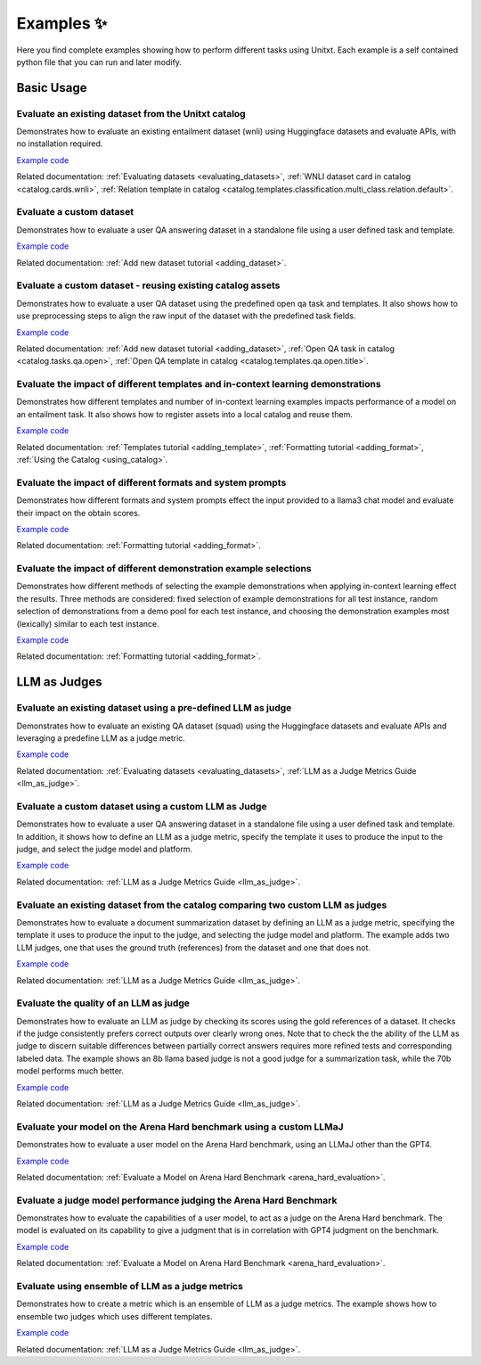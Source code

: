 .. _examples:
==============
Examples ✨
==============

Here you find complete examples showing how to perform different tasks using Unitxt. 
Each example is a self contained python file that you can run and later modify.


Basic Usage
------------

Evaluate an existing dataset from the Unitxt catalog
++++++++++++++++++++++++++++++++++++++++++++++++++++

Demonstrates how to evaluate an existing entailment dataset (wnli) using Huggingface  datasets and evaluate APIs, with no installation required.  

`Example code <https://github.com/IBM/unitxt/blob/main/examples/evaluate_existing_dataset_no_install.py>`_ 

Related documentation:  :ref:`Evaluating datasets <evaluating_datasets>`, :ref:`WNLI dataset card in catalog <catalog.cards.wnli>`, :ref:`Relation template in catalog <catalog.templates.classification.multi_class.relation.default>`.

Evaluate a custom dataset
+++++++++++++++++++++++++

Demonstrates how to evaluate a user QA answering dataset in a standalone file using a user defined task and template.

`Example code <https://github.com/IBM/unitxt/blob/main/examples/standalone_qa_evaluation.py>`_ 

Related documentation: :ref:`Add new dataset tutorial <adding_dataset>`.
  
Evaluate a custom dataset - reusing existing catalog assets
++++++++++++++++++++++++++++++++++++++++++++++++++++++++++++

Demonstrates how to evaluate a user QA dataset using the predefined open qa task and templates. 
It also shows how to use preprocessing steps to align the raw input of the dataset with the predefined task fields.

`Example code <https://github.com/IBM/unitxt/blob/main/examples/qa_evaluation.py>`_ 

Related documentation: :ref:`Add new dataset tutorial <adding_dataset>`, :ref:`Open QA task in catalog <catalog.tasks.qa.open>`, :ref:`Open QA template in catalog <catalog.templates.qa.open.title>`.

Evaluate the impact of different templates and in-context learning demonstrations
+++++++++++++++++++++++++++++++++++++++++++++++++++++++++++++++++++++++++++++++++

Demonstrates how different templates and number of in-context learning examples impacts performance of a model on an entailment task.
It also shows how to register assets into a local catalog and reuse them.

`Example code <https://github.com/IBM/unitxt/blob/main/examples/evaluate_different_templates.py>`_ 

Related documentation: :ref:`Templates tutorial <adding_template>`, :ref:`Formatting tutorial <adding_format>`, :ref:`Using the Catalog <using_catalog>`.

Evaluate the impact of different formats and system prompts
++++++++++++++++++++++++++++++++++++++++++++++++++++++++++++

Demonstrates how different formats and system prompts effect the input provided to a llama3 chat model and evaluate their impact on the obtain scores.

`Example code <https://github.com/IBM/unitxt/blob/main/examples/evaluate_different_formats.py>`_ 

Related documentation: :ref:`Formatting tutorial <adding_format>`.

Evaluate the impact of different demonstration example selections 
+++++++++++++++++++++++++++++++++++++++++++++++++++++++++++++++++

Demonstrates how different methods of selecting the example demonstrations when applying in-context learning effect the results.
Three methods are considered: fixed selection of example demonstrations for all test instance,
random selection of demonstrations from a demo pool for each test instance, 
and choosing the demonstration examples most (lexically) similar to each test instance.

`Example code <https://github.com/IBM/unitxt/blob/main/examples/evaluate_different_demo_selections.py>`_ 

Related documentation: :ref:`Formatting tutorial <adding_format>`.

LLM as Judges
--------------

Evaluate an existing dataset using a pre-defined LLM as judge
+++++++++++++++++++++++++++++++++++++++++++++++++++++++++++++

Demonstrates how to evaluate an existing QA dataset (squad) using the Huggingface datasets and evaluate APIs and leveraging a predefine LLM as a judge metric.

`Example code <https://github.com/IBM/unitxt/blob/main/examples/evaluate_dataset_by_llm_as_judge_no_install.py>`_ 

Related documentation: :ref:`Evaluating datasets <evaluating_datasets>`, :ref:`LLM as a Judge Metrics Guide <llm_as_judge>`.
   
Evaluate a custom dataset using a custom LLM as Judge
+++++++++++++++++++++++++++++++++++++++++++++++++++++

Demonstrates how to evaluate a user QA answering dataset in a standalone file using a user defined task and template. In addition, it shows how to define an LLM as a judge metric, specify the template it uses to produce the input to the judge, and select the judge model and platform.

`Example code <https://github.com/IBM/unitxt/blob/main/examples/standalone_evaluation_llm_as_judge.py>`_ 

Related documentation: :ref:`LLM as a Judge Metrics Guide <llm_as_judge>`.

Evaluate an existing dataset from the catalog comparing two custom LLM as judges
++++++++++++++++++++++++++++++++++++++++++++++++++++++++++++++++++++++++++++++++

Demonstrates how to evaluate a document summarization dataset by defining an LLM as a judge metric, specifying the template it uses to produce the input to the judge, and selecting the judge model and platform.
The example adds two LLM judges, one that uses the ground truth (references) from the dataset and one that does not.

`Example code <https://github.com/IBM/unitxt/blob/main/examples/evaluate_summarization_dataset_llm_as_judge.py>`_ 

Related documentation: :ref:`LLM as a Judge Metrics Guide <llm_as_judge>`.

Evaluate the quality of an LLM as judge 
++++++++++++++++++++++++++++++++++++++++++++++++++++++++++++++++++++++++++++++++

Demonstrates how to evaluate an LLM as judge by checking its scores using the gold references of a dataset.
It checks if the judge consistently prefers correct outputs over clearly wrong ones.
Note that to check the the ability of the LLM as judge to discern suitable differences between
partially correct answers requires more refined tests and corresponding labeled data.
The example shows an 8b llama based judge is not a good judge for a summarization task,
while the 70b model performs much better.  

`Example code <https://github.com/IBM/unitxt/blob/main/examples/evaluate_llm_as_judge.py>`_ 

Related documentation: :ref:`LLM as a Judge Metrics Guide <llm_as_judge>`.


Evaluate your model on the Arena Hard benchmark using a custom LLMaJ
++++++++++++++++++++++++++++++++++++++++++++++++++++++++++++++++++++++++++++++++

Demonstrates how to evaluate a user model on the Arena Hard benchmark, using an LLMaJ other than the GPT4.

`Example code <https://github.com/IBM/unitxt/blob/main/examples/evaluate_a_model_using_arena_hard.py>`_

Related documentation: :ref:`Evaluate a Model on Arena Hard Benchmark <arena_hard_evaluation>`.

Evaluate a judge model performance judging the Arena Hard Benchmark
++++++++++++++++++++++++++++++++++++++++++++++++++++++++++++++++++++++++++++++++

Demonstrates how to evaluate the capabilities of a user model, to act as a judge on the Arena Hard benchmark.
The model is evaluated on its capability to give a judgment that is in correlation with GPT4 judgment on the benchmark.

`Example code <https://github.com/IBM/unitxt/blob/main/examples/evaluate_a_judge_model_capabilities_on_arena_hard.py>`_

Related documentation: :ref:`Evaluate a Model on Arena Hard Benchmark <arena_hard_evaluation>`.

Evaluate using ensemble of LLM as a judge metrics
++++++++++++++++++++++++++++++++++++++++++++++++++++++++++++++++++++++++++++++++

Demonstrates how to create a metric which is an ensemble of LLM as a judge metrics.
The example shows how to ensemble two judges which uses different templates.

`Example code <https://github.com/IBM/unitxt/blob/main/examples/evaluate_using_metrics_ensemble.py>`_

Related documentation: :ref:`LLM as a Judge Metrics Guide <llm_as_judge>`.




